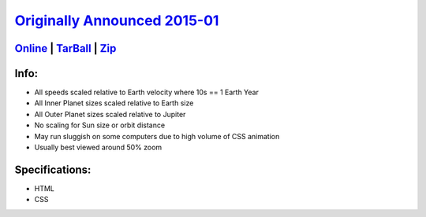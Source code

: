 .. title: Space
.. slug: space
.. date: 2017-04-25 12:32:24 UTC-05:00
.. tags: Games,Projects 
.. category: projects 
.. link: 
.. description: Now hosting the solar system! 
.. type: text

`Originally Announced 2015-01 <http://news.wiseeyesent.com/posts/2015/01/space.html>`_
######################################################################################

`Online </play/space/>`_ | `TarBall </files/space.tar.gz>`_ | `Zip </files/space.zip>`_
****************************************************************************************

Info:
*****
* All speeds scaled relative to Earth velocity where 10s == 1 Earth Year
* All Inner Planet sizes scaled relative to Earth size
* All Outer Planet sizes scaled relative to Jupiter
* No scaling for Sun size or orbit distance
* May run sluggish on some computers due to high volume of CSS animation
* Usually best viewed around 50% zoom

Specifications:
***************
* HTML
* CSS
